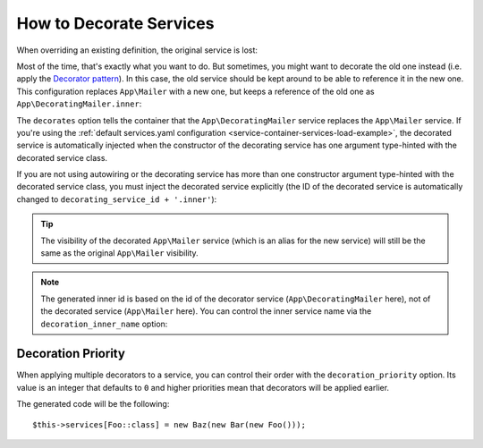 .. index::
    single: Service Container; Decoration

How to Decorate Services
========================

When overriding an existing definition, the original service is lost:

.. configuration-block::

    .. code-block:: yaml

        # config/services.yaml
        services:
            App\Mailer: ~

            # this replaces the old App\Mailer definition with the new one, the
            # old definition is lost
            App\Mailer:
                class: App\NewMailer

    .. code-block:: xml

        <!-- config/services.xml -->
        <?xml version="1.0" encoding="UTF-8" ?>
        <container xmlns="http://symfony.com/schema/dic/services"
            xmlns:xsd="http://www.w3.org/2001/XMLSchema-instance"
            xsd:schemaLocation="http://symfony.com/schema/dic/services http://symfony.com/schema/dic/services/services-1.0.xsd">

            <services>
                <service id="App\Mailer" />

                <!-- this replaces the old App\Mailer definition with the new
                     one, the old definition is lost -->
                <service id="App\Mailer" class="App\NewMailer" />
            </services>
        </container>

    .. code-block:: php

        // config/services.php
        use App\Mailer;
        use App\NewMailer;

        $container->register(Mailer::class);

        // this replaces the old App\Mailer definition with the new one, the
        // old definition is lost
        $container->register(Mailer::class, NewMailer::class);

Most of the time, that's exactly what you want to do. But sometimes,
you might want to decorate the old one instead (i.e. apply the `Decorator pattern`_).
In this case, the old service should be kept around to be able to reference
it in the new one. This configuration replaces ``App\Mailer`` with a new one,
but keeps a reference of the old one as ``App\DecoratingMailer.inner``:

.. configuration-block::

    .. code-block:: yaml

        # config/services.yaml
        services:
            App\Mailer: ~

            App\DecoratingMailer:
                # overrides the App\Mailer service
                # but that service is still available as App\DecoratingMailer.inner
                decorates: App\Mailer

    .. code-block:: xml

        <!-- config/services.xml -->
        <?xml version="1.0" encoding="UTF-8" ?>
        <container xmlns="http://symfony.com/schema/dic/services"
            xmlns:xsd="http://www.w3.org/2001/XMLSchema-instance"
            xsd:schemaLocation="http://symfony.com/schema/dic/services http://symfony.com/schema/dic/services/services-1.0.xsd">

            <services>
                <service id="App\Mailer" />

                <service id="App\DecoratingMailer"
                    decorates="App\Mailer"
                />

            </services>
        </container>

    .. code-block:: php

        // config/services.php
        use App\DecoratingMailer;
        use App\Mailer;
        use Symfony\Component\DependencyInjection\Reference;

        $container->register(Mailer::class);

        $container->register(DecoratingMailer::class)
            ->setDecoratedService(Mailer::class)
        ;

The ``decorates`` option tells the container that the ``App\DecoratingMailer``
service replaces the ``App\Mailer`` service. If you're using the
:ref:`default services.yaml configuration <service-container-services-load-example>`,
the decorated service is automatically injected when the constructor of the
decorating service has one argument type-hinted with the decorated service class.

.. versionadded:: 4.1
    The autowiring of the decorated service was introduced in Symfony 4.1.

If you are not using autowiring or the decorating service has more than one
constructor argument type-hinted with the decorated service class, you must
inject the decorated service explicitly (the ID of the decorated service is
automatically changed to ``decorating_service_id + '.inner'``):

.. configuration-block::

    .. code-block:: yaml

        # config/services.yaml
        services:
            App\Mailer: ~

            App\DecoratingMailer:
                decorates: App\Mailer
                # pass the old service as an argument
                arguments: ['@App\DecoratingMailer.inner']

    .. code-block:: xml

        <!-- config/services.xml -->
        <?xml version="1.0" encoding="UTF-8" ?>
        <container xmlns="http://symfony.com/schema/dic/services"
            xmlns:xsd="http://www.w3.org/2001/XMLSchema-instance"
            xsd:schemaLocation="http://symfony.com/schema/dic/services http://symfony.com/schema/dic/services/services-1.0.xsd">

            <services>
                <service id="App\Mailer" />

                <service id="App\DecoratingMailer"
                    decorates="App\Mailer"
                >
                    <argument type="service" id="App\DecoratingMailer.inner" />
                </service>

            </services>
        </container>

    .. code-block:: php

        // config/services.php
        use App\DecoratingMailer;
        use App\Mailer;
        use Symfony\Component\DependencyInjection\Reference;

        $container->register(Mailer::class);

        $container->register(DecoratingMailer::class)
            ->setDecoratedService(Mailer::class)
            ->addArgument(new Reference(DecoratingMailer::class.'.inner'))
        ;

.. tip::

    The visibility of the decorated ``App\Mailer`` service (which is an alias
    for the new service) will still be the same as the original ``App\Mailer``
    visibility.

.. note::

    The generated inner id is based on the id of the decorator service
    (``App\DecoratingMailer`` here), not of the decorated service (``App\Mailer``
    here). You can control the inner service name via the ``decoration_inner_name``
    option:

    .. configuration-block::

        .. code-block:: yaml

            # config/services.yaml
            services:
                App\DecoratingMailer:
                    # ...
                    decoration_inner_name: App\DecoratingMailer.wooz
                    arguments: ['@App\DecoratingMailer.wooz']

        .. code-block:: xml

            <!-- config/services.xml -->
            <?xml version="1.0" encoding="UTF-8" ?>
            <container xmlns="http://symfony.com/schema/dic/services"
                xmlns:xsd="http://www.w3.org/2001/XMLSchema-instance"
                xsd:schemaLocation="http://symfony.com/schema/dic/services http://symfony.com/schema/dic/services/services-1.0.xsd">

                <services>
                    <!-- ... -->

                    <service
                        id="App\DecoratingMailer"
                        decorates="App\Mailer"
                        decoration-inner-name="App\DecoratingMailer.wooz"
                        public="false"
                    >
                        <argument type="service" id="App\DecoratingMailer.wooz" />
                    </service>

                </services>
            </container>

        .. code-block:: php

            // config/services.php
            use App\DecoratingMailer;
            use Symfony\Component\DependencyInjection\Reference;

            $container->register(DecoratingMailer::class)
                ->setDecoratedService(App\Mailer, DecoratingMailer::class.'.wooz')
                ->addArgument(new Reference(DecoratingMailer::class.'.wooz'))
                // ...
            ;

Decoration Priority
-------------------

When applying multiple decorators to a service, you can control their order with
the ``decoration_priority`` option. Its value is an integer that defaults to
``0`` and higher priorities mean that decorators will be applied earlier.

.. configuration-block::

    .. code-block:: yaml

        # config/services.yaml
        Foo: ~

        Bar:
            public: false
            decorates: Foo
            decoration_priority: 5
            arguments: ['@Bar.inner']

        Baz:
            public: false
            decorates: Foo
            decoration_priority: 1
            arguments: ['@Baz.inner']

    .. code-block:: xml

        <!-- config/services.xml -->
        <?xml version="1.0" encoding="UTF-8" ?>

        <container xmlns="http://symfony.com/schema/dic/services"
            xmlns:xsi="http://www.w3.org/2001/XMLSchema-instance"
            xsi:schemaLocation="http://symfony.com/schema/dic/services http://symfony.com/schema/dic/services/services-1.0.xsd">

            <services>
                <service id="Foo" />

                <service id="Bar" decorates="Foo" decoration-priority="5" public="false">
                    <argument type="service" id="Bar.inner" />
                </service>

                <service id="Baz" decorates="Foo" decoration-priority="1" public="false">
                    <argument type="service" id="Baz.inner" />
                </service>
            </services>
        </container>

    .. code-block:: php

        // config/services.php
        use Symfony\Component\DependencyInjection\Reference;

        $container->register(Foo:class)

        $container->register(Bar:class)
            ->addArgument(new Reference(Bar:class.'inner'))
            ->setPublic(false)
            ->setDecoratedService(Foo:class, null, 5);

        $container->register(Baz:class)
            ->addArgument(new Reference(Baz:class.'inner'))
            ->setPublic(false)
            ->setDecoratedService(Foo:class, null, 1);

The generated code will be the following::

    $this->services[Foo::class] = new Baz(new Bar(new Foo()));

.. _decorator pattern: https://en.wikipedia.org/wiki/Decorator_pattern

.. ready: no
.. revision: 366a653dc6ac382b84d1e8415f9474dfaff9ed4a
